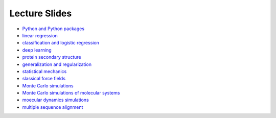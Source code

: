 Lecture Slides
==============


- `Python and Python packages <_static/lecture_slides/1-python-and-python-packages.pdf>`_
- `linear regression <_static/lecture_slides/2-linear-regression.pdf>`_
- `classification and logistic regression <_static/lecture_slides/3-classification-and-logistic-regression.pdf>`_
- `deep learning <_static/lecture_slides/4-deep-learning.pdf>`_
- `protein secondary structure <_static/lecture_slides/s1-protein-secondary-structure.pdf>`_
- `generalization and regularization <_static/lecture_slides/s2-generalization-and-regularization.pdf>`_
- `statistical mechanics <_static/lecture_slides/6-statistical-mechanics.pdf>`_
- `slassical force fields <_static/lecture_slides/7-classical-force-fields.pdf>`_
- `Monte Carlo simulations <_static/lecture_slides/8-monte-carlo-simulations.pdf>`_
- `Monte Carlo simulations of molecular systems <_static/lecture_slides/9-monte-carlo-simulations-of-molecular-systems.pdf>`_  
- `moecular dynamics simulations <_static/lecture_slides/10-molecular-dynamics-simulations.pdf>`_ 
- `multiple sequence alignment <_static/lecture_slides/11-multiple-sequence-alignment.pdf>`_

